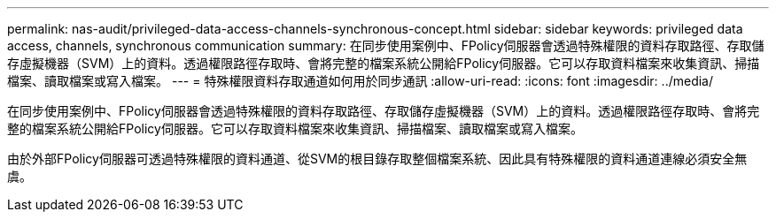 ---
permalink: nas-audit/privileged-data-access-channels-synchronous-concept.html 
sidebar: sidebar 
keywords: privileged data access, channels, synchronous communication 
summary: 在同步使用案例中、FPolicy伺服器會透過特殊權限的資料存取路徑、存取儲存虛擬機器（SVM）上的資料。透過權限路徑存取時、會將完整的檔案系統公開給FPolicy伺服器。它可以存取資料檔案來收集資訊、掃描檔案、讀取檔案或寫入檔案。 
---
= 特殊權限資料存取通道如何用於同步通訊
:allow-uri-read: 
:icons: font
:imagesdir: ../media/


[role="lead"]
在同步使用案例中、FPolicy伺服器會透過特殊權限的資料存取路徑、存取儲存虛擬機器（SVM）上的資料。透過權限路徑存取時、會將完整的檔案系統公開給FPolicy伺服器。它可以存取資料檔案來收集資訊、掃描檔案、讀取檔案或寫入檔案。

由於外部FPolicy伺服器可透過特殊權限的資料通道、從SVM的根目錄存取整個檔案系統、因此具有特殊權限的資料通道連線必須安全無虞。
